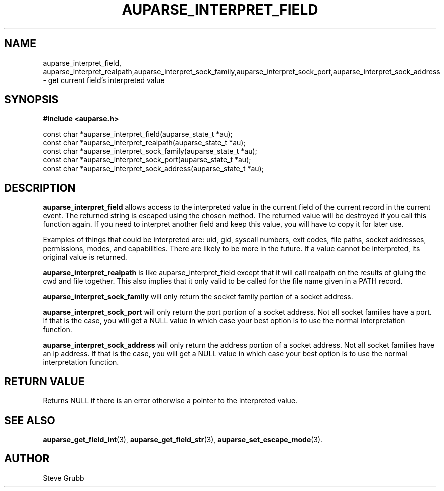 .TH "AUPARSE_INTERPRET_FIELD" "3" "August 2017" "Red Hat" "Linux Audit API"
.SH NAME
.nf
auparse_interpret_field, auparse_interpret_realpath,auparse_interpret_sock_family,auparse_interpret_sock_port,auparse_interpret_sock_address \- get current field's interpreted value
.fi
.SH "SYNOPSIS"
.nf
.B #include <auparse.h>
.sp
const char *auparse_interpret_field(auparse_state_t *au);
const char *auparse_interpret_realpath(auparse_state_t *au);
const char *auparse_interpret_sock_family(auparse_state_t *au);
const char *auparse_interpret_sock_port(auparse_state_t *au);
const char *auparse_interpret_sock_address(auparse_state_t *au);

.SH "DESCRIPTION"

.B auparse_interpret_field
allows access to the interpreted value in the current field of the current record in the current event. The returned string is escaped using the chosen method. The returned value will be destroyed if you call this function again. If you need to interpret another field and keep this value, you will have to copy it for later use.

Examples of things that could be interpreted are: uid, gid, syscall numbers, exit codes, file paths, socket addresses, permissions, modes, and capabilities. There are likely to be more in the future. If a value cannot be interpreted, its original value is returned.

.B auparse_interpret_realpath
is like auparse_interpret_field except that it will call realpath on the results of gluing the cwd and file together. This also implies that it only valid to be called for the file name given in a PATH record.

.B auparse_interpret_sock_family
will only return the socket family portion of a socket address.

.B auparse_interpret_sock_port
will only return the port portion of a socket address. Not all socket families have a port. If that is the case, you will get a NULL value in which case your best option is to use the normal interpretation function.

.B auparse_interpret_sock_address
will only return the address portion of a socket address. Not all socket families have an ip address. If that is the case, you will get a NULL value in which case your best option is to use the normal interpretation function.

.SH "RETURN VALUE"

Returns NULL if there is an error otherwise a pointer to the interpreted value.

.SH "SEE ALSO"

.BR auparse_get_field_int (3),
.BR auparse_get_field_str (3),
.BR auparse_set_escape_mode (3).

.SH AUTHOR
Steve Grubb
